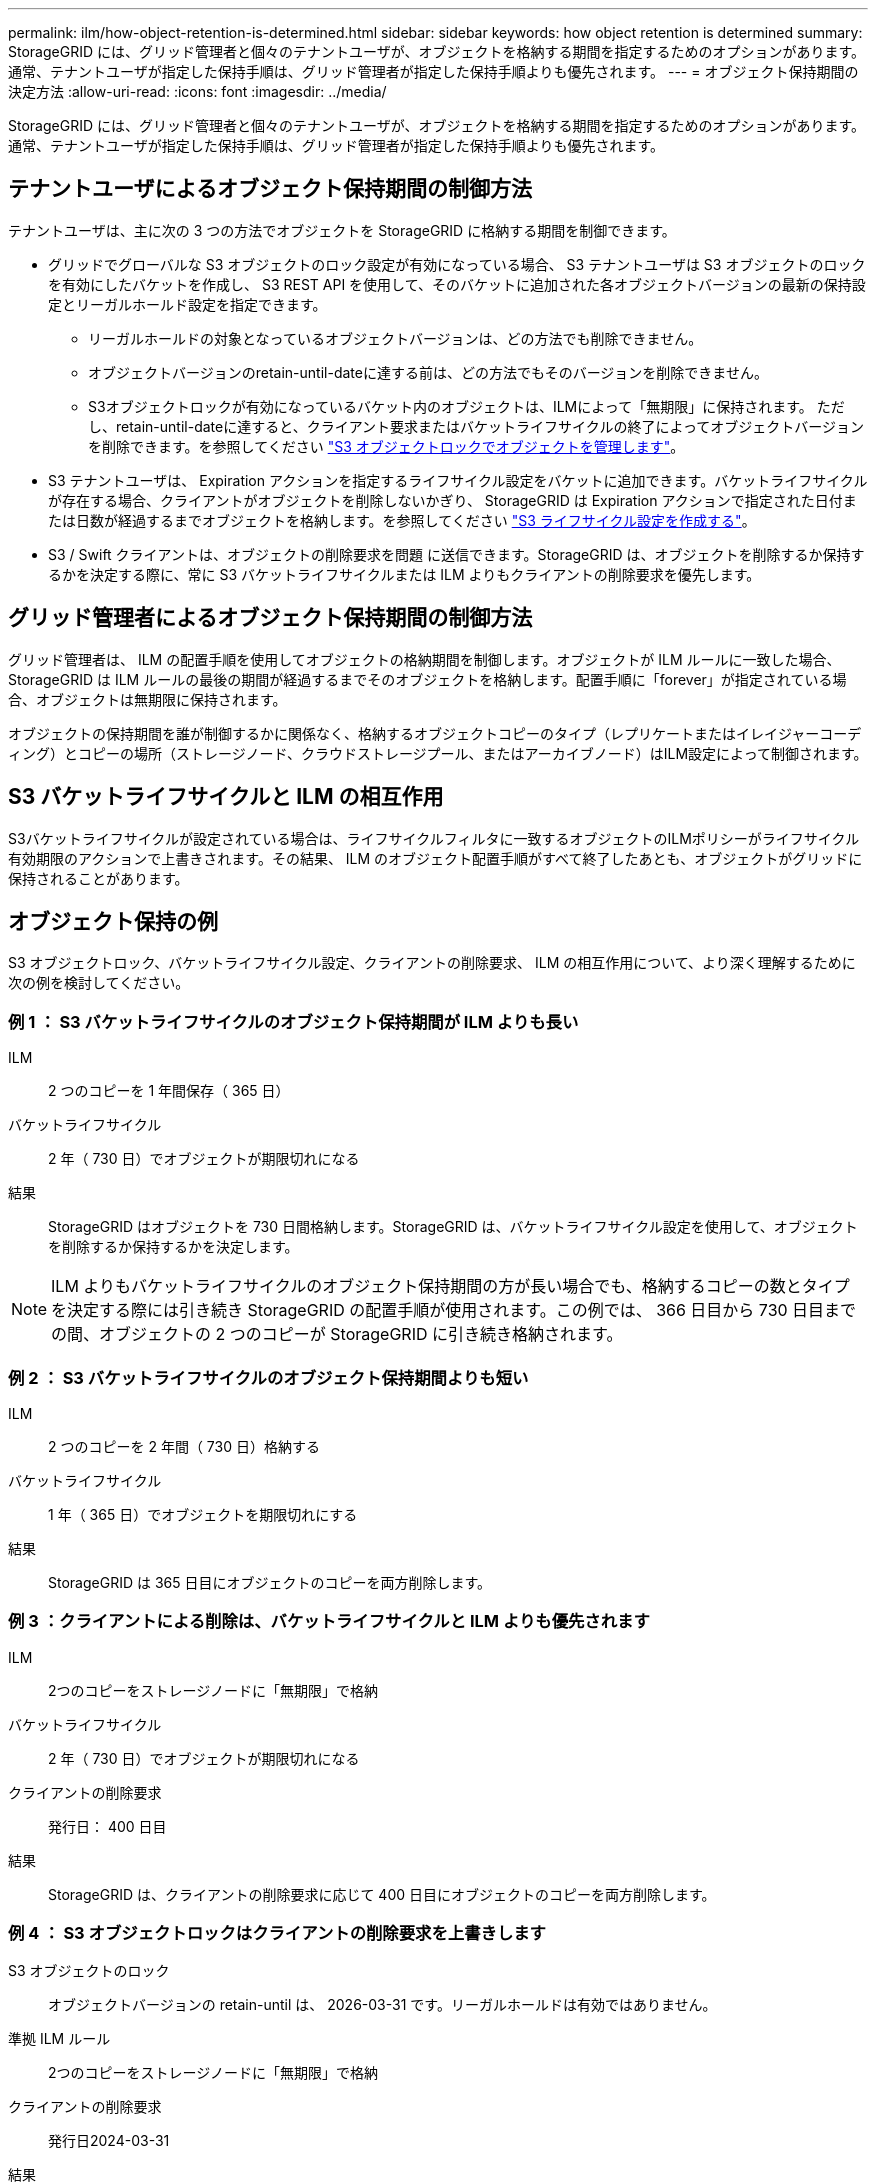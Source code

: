 ---
permalink: ilm/how-object-retention-is-determined.html 
sidebar: sidebar 
keywords: how object retention is determined 
summary: StorageGRID には、グリッド管理者と個々のテナントユーザが、オブジェクトを格納する期間を指定するためのオプションがあります。通常、テナントユーザが指定した保持手順は、グリッド管理者が指定した保持手順よりも優先されます。 
---
= オブジェクト保持期間の決定方法
:allow-uri-read: 
:icons: font
:imagesdir: ../media/


[role="lead"]
StorageGRID には、グリッド管理者と個々のテナントユーザが、オブジェクトを格納する期間を指定するためのオプションがあります。通常、テナントユーザが指定した保持手順は、グリッド管理者が指定した保持手順よりも優先されます。



== テナントユーザによるオブジェクト保持期間の制御方法

テナントユーザは、主に次の 3 つの方法でオブジェクトを StorageGRID に格納する期間を制御できます。

* グリッドでグローバルな S3 オブジェクトのロック設定が有効になっている場合、 S3 テナントユーザは S3 オブジェクトのロックを有効にしたバケットを作成し、 S3 REST API を使用して、そのバケットに追加された各オブジェクトバージョンの最新の保持設定とリーガルホールド設定を指定できます。
+
** リーガルホールドの対象となっているオブジェクトバージョンは、どの方法でも削除できません。
** オブジェクトバージョンのretain-until-dateに達する前は、どの方法でもそのバージョンを削除できません。
** S3オブジェクトロックが有効になっているバケット内のオブジェクトは、ILMによって「無期限」に保持されます。 ただし、retain-until-dateに達すると、クライアント要求またはバケットライフサイクルの終了によってオブジェクトバージョンを削除できます。を参照してください link:managing-objects-with-s3-object-lock.html["S3 オブジェクトロックでオブジェクトを管理します"]。


* S3 テナントユーザは、 Expiration アクションを指定するライフサイクル設定をバケットに追加できます。バケットライフサイクルが存在する場合、クライアントがオブジェクトを削除しないかぎり、 StorageGRID は Expiration アクションで指定された日付または日数が経過するまでオブジェクトを格納します。を参照してください link:../s3/create-s3-lifecycle-configuration.html["S3 ライフサイクル設定を作成する"]。
* S3 / Swift クライアントは、オブジェクトの削除要求を問題 に送信できます。StorageGRID は、オブジェクトを削除するか保持するかを決定する際に、常に S3 バケットライフサイクルまたは ILM よりもクライアントの削除要求を優先します。




== グリッド管理者によるオブジェクト保持期間の制御方法

グリッド管理者は、 ILM の配置手順を使用してオブジェクトの格納期間を制御します。オブジェクトが ILM ルールに一致した場合、 StorageGRID は ILM ルールの最後の期間が経過するまでそのオブジェクトを格納します。配置手順に「forever」が指定されている場合、オブジェクトは無期限に保持されます。

オブジェクトの保持期間を誰が制御するかに関係なく、格納するオブジェクトコピーのタイプ（レプリケートまたはイレイジャーコーディング）とコピーの場所（ストレージノード、クラウドストレージプール、またはアーカイブノード）はILM設定によって制御されます。



== S3 バケットライフサイクルと ILM の相互作用

S3バケットライフサイクルが設定されている場合は、ライフサイクルフィルタに一致するオブジェクトのILMポリシーがライフサイクル有効期限のアクションで上書きされます。その結果、 ILM のオブジェクト配置手順がすべて終了したあとも、オブジェクトがグリッドに保持されることがあります。



== オブジェクト保持の例

S3 オブジェクトロック、バケットライフサイクル設定、クライアントの削除要求、 ILM の相互作用について、より深く理解するために次の例を検討してください。



=== 例 1 ： S3 バケットライフサイクルのオブジェクト保持期間が ILM よりも長い

ILM:: 2 つのコピーを 1 年間保存（ 365 日）
バケットライフサイクル:: 2 年（ 730 日）でオブジェクトが期限切れになる
結果:: StorageGRID はオブジェクトを 730 日間格納します。StorageGRID は、バケットライフサイクル設定を使用して、オブジェクトを削除するか保持するかを決定します。



NOTE: ILM よりもバケットライフサイクルのオブジェクト保持期間の方が長い場合でも、格納するコピーの数とタイプを決定する際には引き続き StorageGRID の配置手順が使用されます。この例では、 366 日目から 730 日目までの間、オブジェクトの 2 つのコピーが StorageGRID に引き続き格納されます。



=== 例 2 ： S3 バケットライフサイクルのオブジェクト保持期間よりも短い

ILM:: 2 つのコピーを 2 年間（ 730 日）格納する
バケットライフサイクル:: 1 年（ 365 日）でオブジェクトを期限切れにする
結果:: StorageGRID は 365 日目にオブジェクトのコピーを両方削除します。




=== 例 3 ：クライアントによる削除は、バケットライフサイクルと ILM よりも優先されます

ILM:: 2つのコピーをストレージノードに「無期限」で格納
バケットライフサイクル:: 2 年（ 730 日）でオブジェクトが期限切れになる
クライアントの削除要求:: 発行日： 400 日目
結果:: StorageGRID は、クライアントの削除要求に応じて 400 日目にオブジェクトのコピーを両方削除します。




=== 例 4 ： S3 オブジェクトロックはクライアントの削除要求を上書きします

S3 オブジェクトのロック:: オブジェクトバージョンの retain-until は、 2026-03-31 です。リーガルホールドは有効ではありません。
準拠 ILM ルール:: 2つのコピーをストレージノードに「無期限」で格納
クライアントの削除要求:: 発行日2024-03-31
結果:: retain-until はまだ 2 年前の時点であるため、 StorageGRID はオブジェクトバージョンを削除しません。

